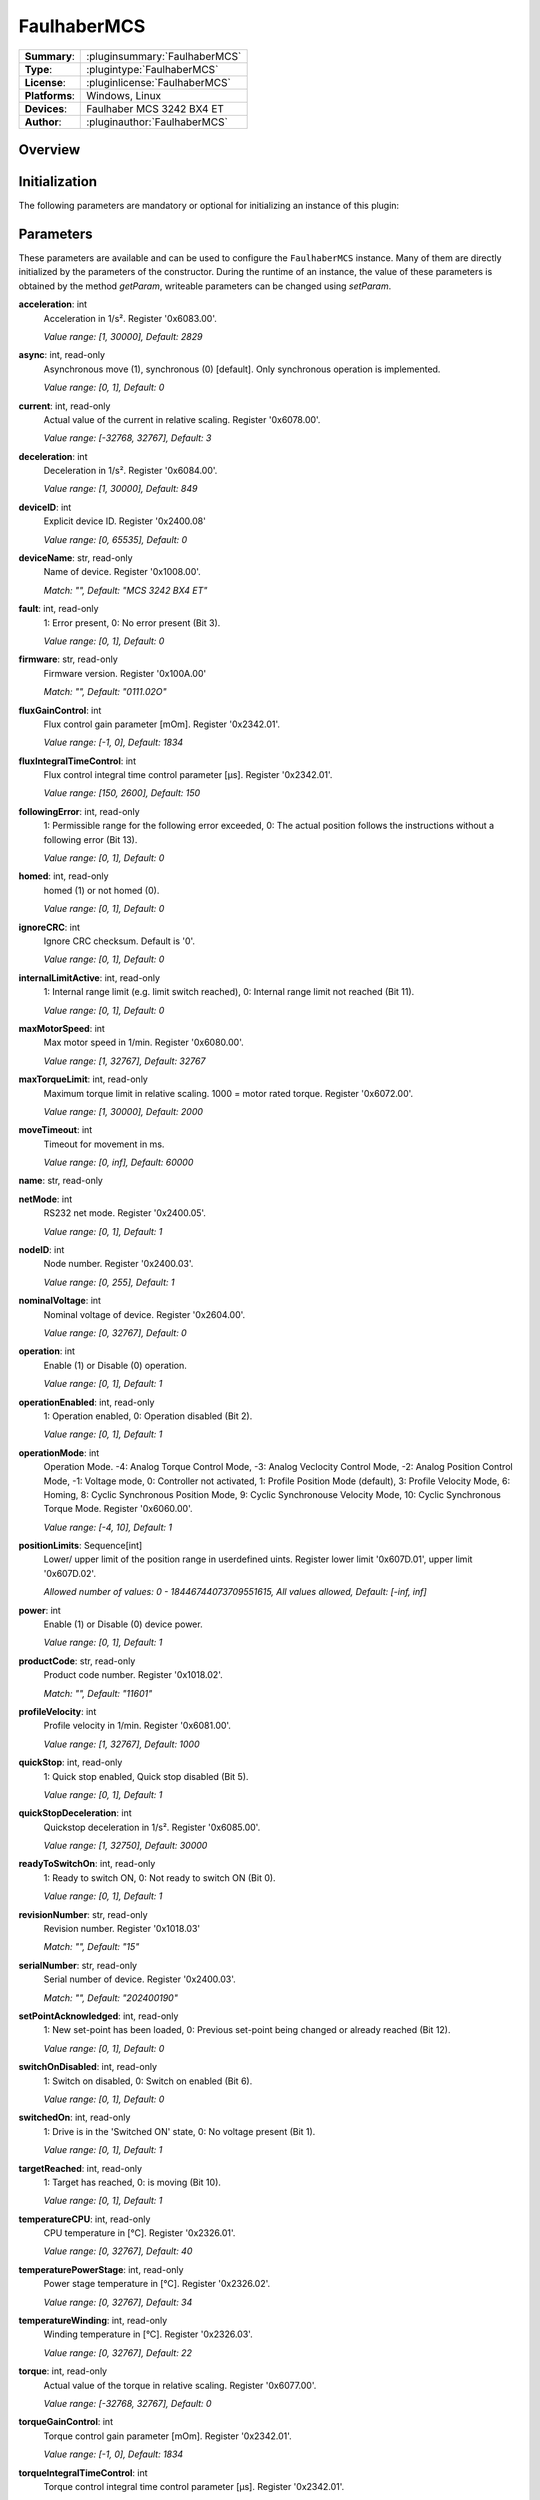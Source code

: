 ===================
 FaulhaberMCS
===================

=============== ========================================================================================================
**Summary**:    :pluginsummary:`FaulhaberMCS`
**Type**:       :plugintype:`FaulhaberMCS`
**License**:    :pluginlicense:`FaulhaberMCS`
**Platforms**:  Windows, Linux
**Devices**:    Faulhaber MCS 3242 BX4 ET
**Author**:     :pluginauthor:`FaulhaberMCS`
=============== ========================================================================================================

Overview
========

.. pluginsummaryextended::
    :plugin: FaulhaberMCS

Initialization
==============

The following parameters are mandatory or optional for initializing an instance of this plugin:

    .. plugininitparams::
        :plugin: FaulhaberMCS


Parameters
==========

These parameters are available and can be used to configure the ``FaulhaberMCS`` instance.
Many of them are directly initialized by the parameters of the constructor.
During the runtime of an instance, the value of these parameters is obtained by
the method *getParam*, writeable parameters can be changed using *setParam*.

**acceleration**: int
    Acceleration in 1/s². Register '0x6083.00'.

    *Value range: [1, 30000], Default: 2829*
**async**: int, read-only
    Asynchronous move (1), synchronous (0) [default]. Only synchronous operation is
    implemented.

    *Value range: [0, 1], Default: 0*
**current**: int, read-only
    Actual value of the current in relative scaling. Register '0x6078.00'.

    *Value range: [-32768, 32767], Default: 3*
**deceleration**: int
    Deceleration in 1/s². Register '0x6084.00'.

    *Value range: [1, 30000], Default: 849*
**deviceID**: int
    Explicit device ID. Register '0x2400.08'

    *Value range: [0, 65535], Default: 0*
**deviceName**: str, read-only
    Name of device. Register '0x1008.00'.

    *Match: "", Default: "MCS 3242 BX4 ET"*
**fault**: int, read-only
    1: Error present, 0: No error present (Bit 3).

    *Value range: [0, 1], Default: 0*
**firmware**: str, read-only
    Firmware version. Register '0x100A.00'

    *Match: "", Default: "0111.02O"*
**fluxGainControl**: int
    Flux control gain parameter [mOm]. Register '0x2342.01'.

    *Value range: [-1, 0], Default: 1834*
**fluxIntegralTimeControl**: int
    Flux control integral time control parameter [µs]. Register '0x2342.01'.

    *Value range: [150, 2600], Default: 150*
**followingError**: int, read-only
    1: Permissible range for the following error exceeded, 0: The actual position follows
    the instructions without a following error (Bit 13).

    *Value range: [0, 1], Default: 0*
**homed**: int, read-only
    homed (1) or not homed (0).

    *Value range: [0, 1], Default: 0*
**ignoreCRC**: int
    Ignore CRC checksum. Default is '0'.

    *Value range: [0, 1], Default: 0*
**internalLimitActive**: int, read-only
    1: Internal range limit (e.g. limit switch reached), 0: Internal range limit not reached
    (Bit 11).

    *Value range: [0, 1], Default: 0*
**maxMotorSpeed**: int
    Max motor speed in 1/min. Register '0x6080.00'.

    *Value range: [1, 32767], Default: 32767*
**maxTorqueLimit**: int, read-only
    Maximum torque limit in relative scaling. 1000 = motor rated torque. Register
    '0x6072.00'.

    *Value range: [1, 30000], Default: 2000*
**moveTimeout**: int
    Timeout for movement in ms.

    *Value range: [0, inf], Default: 60000*
**name**: str, read-only

**netMode**: int
    RS232 net mode. Register '0x2400.05'.

    *Value range: [0, 1], Default: 1*
**nodeID**: int
    Node number. Register '0x2400.03'.

    *Value range: [0, 255], Default: 1*
**nominalVoltage**: int
    Nominal voltage of device. Register '0x2604.00'.

    *Value range: [0, 32767], Default: 0*
**operation**: int
    Enable (1) or Disable (0) operation.

    *Value range: [0, 1], Default: 1*
**operationEnabled**: int, read-only
    1: Operation enabled, 0: Operation disabled (Bit 2).

    *Value range: [0, 1], Default: 1*
**operationMode**: int
    Operation Mode. -4: Analog Torque Control Mode, -3: Analog Veclocity Control Mode, -2:
    Analog Position Control Mode, -1: Voltage mode, 0: Controller not activated, 1: Profile
    Position Mode (default), 3: Profile Velocity Mode, 6: Homing, 8: Cyclic Synchronous
    Position Mode, 9: Cyclic Synchronouse Velocity Mode, 10: Cyclic Synchronous Torque Mode.
    Register '0x6060.00'.

    *Value range: [-4, 10], Default: 1*
**positionLimits**: Sequence[int]
    Lower/ upper limit of the position range in userdefined uints. Register lower limit
    '0x607D.01', upper limit '0x607D.02'.

    *Allowed number of values: 0 - 18446744073709551615, All values allowed, Default: [-inf,
    inf]*
**power**: int
    Enable (1) or Disable (0) device power.

    *Value range: [0, 1], Default: 1*
**productCode**: str, read-only
    Product code number. Register '0x1018.02'.

    *Match: "", Default: "11601"*
**profileVelocity**: int
    Profile velocity in 1/min. Register '0x6081.00'.

    *Value range: [1, 32767], Default: 1000*
**quickStop**: int, read-only
    1: Quick stop enabled, Quick stop disabled (Bit 5).

    *Value range: [0, 1], Default: 1*
**quickStopDeceleration**: int
    Quickstop deceleration in 1/s². Register '0x6085.00'.

    *Value range: [1, 32750], Default: 30000*
**readyToSwitchOn**: int, read-only
    1: Ready to switch ON, 0: Not ready to switch ON (Bit 0).

    *Value range: [0, 1], Default: 1*
**revisionNumber**: str, read-only
    Revision number. Register '0x1018.03'

    *Match: "", Default: "15"*
**serialNumber**: str, read-only
    Serial number of device. Register '0x2400.03'.

    *Match: "", Default: "202400190"*
**setPointAcknowledged**: int, read-only
    1: New set-point has been loaded, 0: Previous set-point being changed or already reached
    (Bit 12).

    *Value range: [0, 1], Default: 0*
**switchOnDisabled**: int, read-only
    1: Switch on disabled, 0: Switch on enabled (Bit 6).

    *Value range: [0, 1], Default: 0*
**switchedOn**: int, read-only
    1: Drive is in the 'Switched ON' state, 0: No voltage present (Bit 1).

    *Value range: [0, 1], Default: 1*
**targetReached**: int, read-only
    1: Target has reached, 0: is moving (Bit 10).

    *Value range: [0, 1], Default: 1*
**temperatureCPU**: int, read-only
    CPU temperature in [°C]. Register '0x2326.01'.

    *Value range: [0, 32767], Default: 40*
**temperaturePowerStage**: int, read-only
    Power stage temperature in [°C]. Register '0x2326.02'.

    *Value range: [0, 32767], Default: 34*
**temperatureWinding**: int, read-only
    Winding temperature in [°C]. Register '0x2326.03'.

    *Value range: [0, 32767], Default: 22*
**torque**: int, read-only
    Actual value of the torque in relative scaling. Register '0x6077.00'.

    *Value range: [-32768, 32767], Default: 0*
**torqueGainControl**: int
    Torque control gain parameter [mOm]. Register '0x2342.01'.

    *Value range: [-1, 0], Default: 1834*
**torqueIntegralTimeControl**: int
    Torque control integral time control parameter [µs]. Register '0x2342.01'.

    *Value range: [150, 2600], Default: 150*
**torqueLimits**: Sequence[int]
    Negative/ positive torque limit values in relative scaling. 1000 = motor rated torque.
    Register negative limit '0x60E1.00', positive limit '0x60E0.00'.

    *Allowed number of values: 0 - 18446744073709551615, Value range: [0, 6000], Default:
    [1000, 1000]*
**velocityDeviationThresholdControl**: int
    Velocity deviation threshold control parameter. Register '0x2344.03'.

    *Value range: [0, 65535], Default: 65535*
**velocityDeviationTimeControl**: int
    Velocity deviation time control parameter. Register '0x2344.04'.

    *Value range: [0, 65535], Default: 100*
**velocityGainControl**: int
    Velocity gain control parameter [As 1e-6]. Register '0x2342.01'.

    *Value range: [-1, 0], Default: 1834*
**velocityIntegralPartOption**: int
    Velocity integral part option. Configuration of the speed control loop. '0': integral
    component active, '1': stopped integral component in the position windoed (in PP mode),
    '2': integral component deactivated. Register '0x2344.06'.

    *Value range: [0, 2], Default: 0*
**velocityIntegralTimeControl**: int
    Velocity integral time control parameter [µs]. Register '0x2344.02'.

    *Value range: [0, 65535], Default: 26*
**velocityWarningThresholdControl**: int
    Velocity warning threshold control parameter. Register '0x2344.05'.

    *Value range: [0, 65535], Default: 30000*
**vendorID**: str, read-only
    Vendor ID of device. Register '0x1018.01'.

    *Match: "", Default: "327"*
**voltageEnabled**: int, read-only
    1: Power supply enabled, 0: Power supply disabled (Bit 4).

    *Value range: [0, 1], Default: 0*
**warning**: int, read-only
    1: One of the monitored temperatures has exceeded at least the warning threshold, 0: No
    raised temperatures (Bit 7).

    *Value range: [0, 1], Default: 0*


Additional functions (exec functions)
=====================================

By using the following execFunctions you execute homing according the homing methods.

.. py:function::  instance.exec('homing', method [,offset, switchSeekVelocity, homingSpeed, acceleration, limitCheckDelayTime, torqueLimits])

    In most of the cases before position control is to be used, the drive must perform a reference run to align the position used by the drive to the mechanic setup.

    :param method: Homing method. Methods 1…34: A limit switch or an additional reference switch is used as reference. Method 37: The position is set to 0 without reference run. Methods –1…–4: A mechanical limit stop is set as reference. Register '0x6098.00'.
    :type method: int
    :param offset: Offset of the zero position relative to the position of the reference switch in userdefined units. Register '0x607C.00'.
    :type offset: int - optional
    :param switchSeekVelocity: Speed during search for switch. Register '0x6099.01'.
    :type switchSeekVelocity: int - optional
    :param homingSpeed: Speed during search for zero. Register '0x6099.02'.
    :type homingSpeed: int - optional
    :param acceleration: Speed during search for zero. Register '0x609A.00'.
    :type acceleration: int - optional
    :param limitCheckDelayTime: Delay time until blockage detection [ms]. Register '0x2324.02'.
    :type limitCheckDelayTime: int - optional
    :param torqueLimits: Upper/ lower limit values for the reference run in 1/1000 of the rated motor torque. Register negative limit '0x2350.00', positive limit '0x2351.00'.
    :type torqueLimits: Sequence[int] - optional

Exemplary usage from Python
===========================

In the following examples, it is shown how to use this Plugin.
First an instance must be initialized using the ``SerialIO`` Plugin.

Initialization and parameter
----------------------------

The following code initializes an instance of the plugin and sets the parameter ``netMode`` to 1.
If you use several devices in a RS232 network, you can initialize several instances of the plugin with same serialIO instance and different nodeID.

.. hint::

    * The COM port number must be adapted to the used COM port.
    * The RS232 network mode must be set in Faulhaber Motion Manager before connecting to the other devices.
    * Asynchronous communication must be disabled in Faulhaber Motion Manager.

Initialization of one motor with nodeID 1:

.. code-block:: python

    from itom import actuator, dataIO

    com = dataIO("SerialIO", 6, 115200, "\n")  # adapt COM port number
    mot = actuator("FaulhaberMCS", com, 1)

Initialization of two motors with nodeID 1 and 2:

.. code-block:: python

    from itom import actuator, dataIO

    com = dataIO("SerialIO", 6, 115200, "\n")  # adapt COM port number
    mot1 = actuator("FaulhaberMCS", com, 1)  # nodeID 1
    mot2 = actuator("FaulhaberMCS", com, 2)  # nodeID 2

The current position can be set to zero by using the ``setOrigin`` method of the plugin:

.. code-block:: python

    mot.setOrigin(0)

Additional homing methods can be executed by using the ``exec`` method of the plugin:

.. code-block:: python

    mot.exec("homing", -3, torqueLimits=[300, 300]) # mechanical limit stop is set as reference

Parameters can be read by using the ``getParam`` method of the plugin:

.. code-block:: python

    print(mot.getParam("positionLimits"))

Parameters can be set by using the ``setParam`` method of the plugin:

.. code-block:: python

    mot.setParam("profileVelocity", 2000)

Motor can be turned off setting parameter ``operation``:

.. code-block:: python

    mot.setParam("operation", 0) # turn off motor
    mot.setParam("operation", 1) # turn on motor

The motor voltage is turned off setting parameter ``power``:

.. code-block:: python

    mot.setParam("power", 0) # turn off motor voltage

    # To turn it on again, first it must be shut down
    mot.setParam("operation", 0)
    mot.setParam("operation", 1) # turn on motor

For long movement operations, the timeout can be set:

.. code-block:: python

    mot.setParam("moveTimeout", 60000) # set timeout to 60s

The torque control parameter are changed by the plugin parameter:

.. code-block:: python

    mot.setParam("torqueGainControl", 1835)
    mot.setParam("torqueIntegralTimeControl", 150)

The flux control parameter are changed by the plugin parameter:

.. code-block:: python

    mot.setParam("fluxGainControl", 1835)
    mot.setParam("fluxIntegralTimeControl", 150)

The velocity control parameter are changed by the plugin parameter:

.. code-block:: python

    mot.setParam("velocityGainControl", 1835)
    mot.setParam("velocityIntegralTimeControl", 23)
    mot.setParam("velocityDeviationThresholdControl", 65535)
    mot.setParam("velocityDeviationTimeControl", 100)
    mot.setParam("velocityWarningThresholdControl", 30000)
    mot.setParam("velocityIntegralPartOption", 0)

Operation mode
--------------

**Profile Position mode** (Register 0x6060.00 = 1, default) is used to move the motor to a specific position.
The relative position can be set to a specific value by using the ``setPosRel`` method of the plugin:

.. hint::

    ``setPosRel`` method does only work in Profile Position mode.

.. code-block:: python

    mot.setPosRel(0, 4096)  # inc.

The absolute position can be set to a specific value by using the ``setPosAbs`` method of the plugin:

.. code-block:: python

    mot.setPosAbs(0, 4096)  # inc.

**Voltage mode** (Register 0x6060.00 = -1) is used to control the motor speed by setting the voltage.
First change the operation mode to voltage mode:

.. code-block:: python

    mot.setParam("operationMode", -1)

The voltage can be set to a specific value by using the ``setPosAbs`` method of the plugin:

.. code-block:: python

    mot.setPosAbs(0, 120)  # x10 mV

**Profile Velocity mode** (Register 0x6060.00 = 3) is used to move the motor with a specific velocity.
First change the operation mode to voltage mode:

.. code-block:: python

    mot.setParam("operationMode", 3)

The velocity can be set to a specific value by using the ``setPosAbs`` method of the plugin:

.. code-block:: python

    mot.setVelocity(1000)  # 1/min

**Cyclic Synchronous Torque mode** (Register 0x6060.00 = 10) is used to control the motor torque.
First change the operation mode to voltage mode:

.. code-block:: python

    mot.setParam("operationMode", 10)

The torque can be set to a specific value by using the ``setPosAbs`` method of the plugin:

.. code-block:: python

    mot.setTorque(1000)  # I_N/1000

Changelog
==========

* itom setup 4.3.0 - v1.0.0: Initial version
